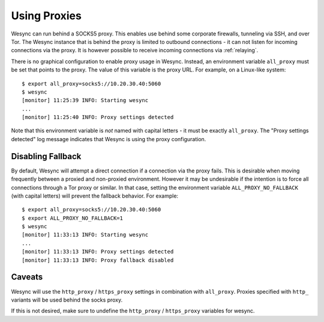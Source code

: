 .. _proxying:

Using Proxies
=============

.. versionadded:: 0.12.0

Wesync can run behind a SOCKS5 proxy. This enables use behind some corporate
firewalls, tunneling via SSH, and over Tor. The Wesync instance that is
behind the proxy is limited to outbound connections - it can not listen for
incoming connections via the proxy. It is however possible to receive incoming
connections via :ref:`relaying`.

There is no graphical configuration to enable proxy usage in Wesync.
Instead, an environment variable ``all_proxy`` must be set that points to the
proxy. The value of this variable is the proxy URL. For example, on a
Linux-like system::

  $ export all_proxy=socks5://10.20.30.40:5060
  $ wesync
  [monitor] 11:25:39 INFO: Starting wesync
  ...
  [monitor] 11:25:40 INFO: Proxy settings detected

Note that this environment variable is *not* named with capital letters - it
must be exactly ``all_proxy``. The "Proxy settings detected" log message
indicates that Wesync is using the proxy configuration.

Disabling Fallback
------------------

.. versionadded:: 0.13.0

By default, Wesync will attempt a direct connection if a connection via the
proxy fails. This is desirable when moving frequently between a proxied and
non-proxied environment. However it may be undesirable if the intention is to
force all connections through a Tor proxy or similar. In that case, setting the
environment variable ``ALL_PROXY_NO_FALLBACK`` (with capital letters) will
prevent the fallback behavior. For example::

  $ export all_proxy=socks5://10.20.30.40:5060
  $ export ALL_PROXY_NO_FALLBACK=1
  $ wesync
  [monitor] 11:33:13 INFO: Starting wesync
  ...
  [monitor] 11:33:13 INFO: Proxy settings detected
  [monitor] 11:33:13 INFO: Proxy fallback disabled

Caveats
-------

Wesync will use the ``http_proxy`` / ``https_proxy`` settings in combination with
``all_proxy``. Proxies specified with ``http_`` variants will be used behind the socks proxy.

If this is not desired, make sure to undefine the ``http_proxy`` / ``https_proxy``
variables for wesync.
